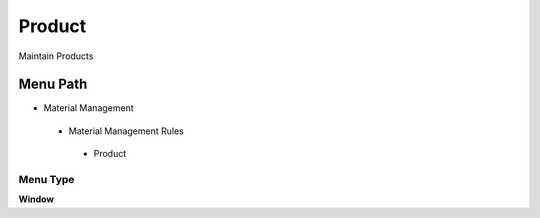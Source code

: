 
.. _functional-guide/menu/product:

=======
Product
=======

Maintain Products

Menu Path
=========


* Material Management

 * Material Management Rules

  * Product

Menu Type
---------
\ **Window**\ 


.. seealso::
    :ref:`functional-guidewindow-product`
